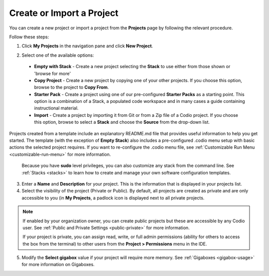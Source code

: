 .. meta::
   :description: Create an empty project or a project from a template, copy an existing project, import a project from Github or from a zip file.

.. _create-import-project:

Create or Import a Project
==========================

You can create a new project or import a project from the **Projects** page by following the relevant procedure.

Follow these steps:

1. Click **My Projects** in the navigation pane and click **New Project**.

   .. image:: /img/project_create.png
      :alt: Create Project

2.  Select one of the available options:

  - **Empty with Stack** - Create a new project selecting the **Stack** to use either from those shown or 'browse for more'
  - **Copy Project** - Create a new project by copying one of your other projects. If you choose this option, browse to the project to **Copy From**.
  - **Starter Pack** -  Create a project using one of our pre-configured **Starter Packs** as a starting point. This option is a combination of a Stack, a populated code workspace and in many cases a guide containing instructional material.
  - **Import** - Create a project by importing it from Git or from a Zip file of a Codio project. If you choose this option, browse to select a **Stack** and choose the **Source** from the drop-down list.

Projects created from a template include an explanatory README.md file that provides useful information to help you get started. The template (with the exception of **Empty Stack**) also includes a pre-configured .codio menu setup with basic actions the selected project requires. If you want to re-configure the .codio menu file, see :ref:`Customizable Run Menu <customizable-run-menu>` for more information.

  Because you have **sudo** level privileges, you can also customize any stack from the command line. See :ref:`Stacks <stacks>` to learn how to create and manage your own software configuration templates.

3. Enter a **Name** and **Description** for your project. This is the information that is displayed in your projects list.

4. Select the visibility of the project (Private or Public). By default, all projects are created as private and are only accessible to you (in **My Projects**, a padlock icon is displayed next to all private projects.

.. Note:: If enabled by your organization owner, you can create public projects but these are accessible by any Codio user. See :ref:`Public and Private Settings <public-private>` for more information.

  If your project is private, you can assign read, write, or full admin permissions (ability for others to access the box from the terminal) to other users from the **Project > Permissions** menu in the IDE.

5. Modify the **Select gigabox** value if your project will require more memory. See :ref:`Gigaboxes <gigabox-usage>` for more information on Gigaboxes.
